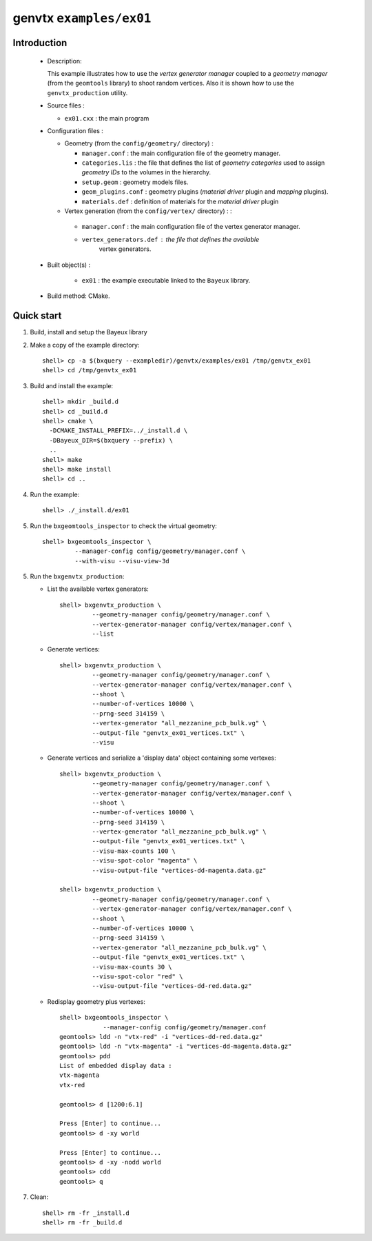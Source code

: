 ========================
genvtx ``examples/ex01``
========================

Introduction
============

 * Description:

   This  example illustrates  how to  use the *vertex generator manager*
   coupled to a *geometry manager* (from the ``geomtools`` library)
   to shoot random vertices.
   Also it is shown how to use the ``genvtx_production`` utility.

 * Source files :

   * ``ex01.cxx`` : the main program

 * Configuration files :

   * Geometry (from the ``config/geometry/`` directory) :

     * ``manager.conf``      : the main configuration file of the geometry manager.
     * ``categories.lis``    : the file that defines the
       list of *geometry categories* used to assign *geometry IDs* to the
       volumes in the hierarchy.
     * ``setup.geom``        : geometry models files.
     * ``geom_plugins.conf`` : geometry plugins (*material driver* plugin
       and *mapping* plugins).
     * ``materials.def``     : definition of materials for the *material driver* plugin

   * Vertex generation (from the ``config/vertex/`` directory) : :

    * ``manager.conf``      : the main configuration file of the vertex generator manager.
    * ``vertex_generators.def`` : the file that defines the available
       vertex generators.

 * Built object(s) :

    * ``ex01`` : the example executable linked to the ``Bayeux`` library.

 * Build method: CMake.

Quick start
===========

1. Build, install and setup the Bayeux library
2. Make a copy of the example directory::

      shell> cp -a $(bxquery --exampledir)/genvtx/examples/ex01 /tmp/genvtx_ex01
      shell> cd /tmp/genvtx_ex01

3. Build and install the example::

      shell> mkdir _build.d
      shell> cd _build.d
      shell> cmake \
        -DCMAKE_INSTALL_PREFIX=../_install.d \
	-DBayeux_DIR=$(bxquery --prefix) \
        ..
      shell> make
      shell> make install
      shell> cd ..

4. Run the example::

      shell> ./_install.d/ex01

5. Run the ``bxgeomtools_inspector`` to check the virtual geometry::

         shell> bxgeomtools_inspector \
                  --manager-config config/geometry/manager.conf \
                  --with-visu --visu-view-3d


5. Run the ``bxgenvtx_production``:

   * List the available vertex generators::

      shell> bxgenvtx_production \
               --geometry-manager config/geometry/manager.conf \
               --vertex-generator-manager config/vertex/manager.conf \
               --list


   * Generate vertices::

      shell> bxgenvtx_production \
               --geometry-manager config/geometry/manager.conf \
               --vertex-generator-manager config/vertex/manager.conf \
               --shoot \
	       --number-of-vertices 10000 \
	       --prng-seed 314159 \
	       --vertex-generator "all_mezzanine_pcb_bulk.vg" \
               --output-file "genvtx_ex01_vertices.txt" \
	       --visu

   * Generate vertices and serialize a 'display data' object containing
     some vertexes::

      shell> bxgenvtx_production \
               --geometry-manager config/geometry/manager.conf \
               --vertex-generator-manager config/vertex/manager.conf \
               --shoot \
	       --number-of-vertices 10000 \
	       --prng-seed 314159 \
	       --vertex-generator "all_mezzanine_pcb_bulk.vg" \
               --output-file "genvtx_ex01_vertices.txt" \
	       --visu-max-counts 100 \
	       --visu-spot-color "magenta" \
	       --visu-output-file "vertices-dd-magenta.data.gz"

      shell> bxgenvtx_production \
               --geometry-manager config/geometry/manager.conf \
               --vertex-generator-manager config/vertex/manager.conf \
               --shoot \
	       --number-of-vertices 10000 \
	       --prng-seed 314159 \
	       --vertex-generator "all_mezzanine_pcb_bulk.vg" \
               --output-file "genvtx_ex01_vertices.txt" \
	       --visu-max-counts 30 \
	       --visu-spot-color "red" \
	       --visu-output-file "vertices-dd-red.data.gz"

   * Redisplay geometry plus vertexes::

      shell> bxgeomtools_inspector \
                  --manager-config config/geometry/manager.conf
      geomtools> ldd -n "vtx-red" -i "vertices-dd-red.data.gz"
      geomtools> ldd -n "vtx-magenta" -i "vertices-dd-magenta.data.gz"
      geomtools> pdd
      List of embedded display data :
      vtx-magenta
      vtx-red

      geomtools> d [1200:6.1]

      Press [Enter] to continue...
      geomtools> d -xy world

      Press [Enter] to continue...
      geomtools> d -xy -nodd world
      geomtools> cdd
      geomtools> q


7. Clean::

      shell> rm -fr _install.d
      shell> rm -fr _build.d

